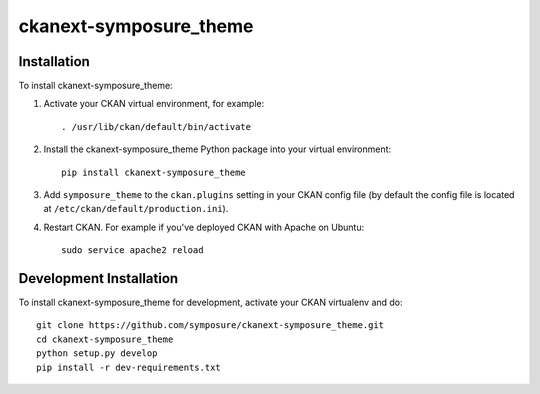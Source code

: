 =============
ckanext-symposure_theme
=============


------------
Installation
------------

To install ckanext-symposure_theme:

1. Activate your CKAN virtual environment, for example::

     . /usr/lib/ckan/default/bin/activate

2. Install the ckanext-symposure_theme Python package into your virtual environment::

     pip install ckanext-symposure_theme

3. Add ``symposure_theme`` to the ``ckan.plugins`` setting in your CKAN
   config file (by default the config file is located at
   ``/etc/ckan/default/production.ini``).

4. Restart CKAN. For example if you've deployed CKAN with Apache on Ubuntu::

     sudo service apache2 reload


------------------------
Development Installation
------------------------

To install ckanext-symposure_theme for development, activate your CKAN virtualenv and do::

    git clone https://github.com/symposure/ckanext-symposure_theme.git
    cd ckanext-symposure_theme
    python setup.py develop
    pip install -r dev-requirements.txt
